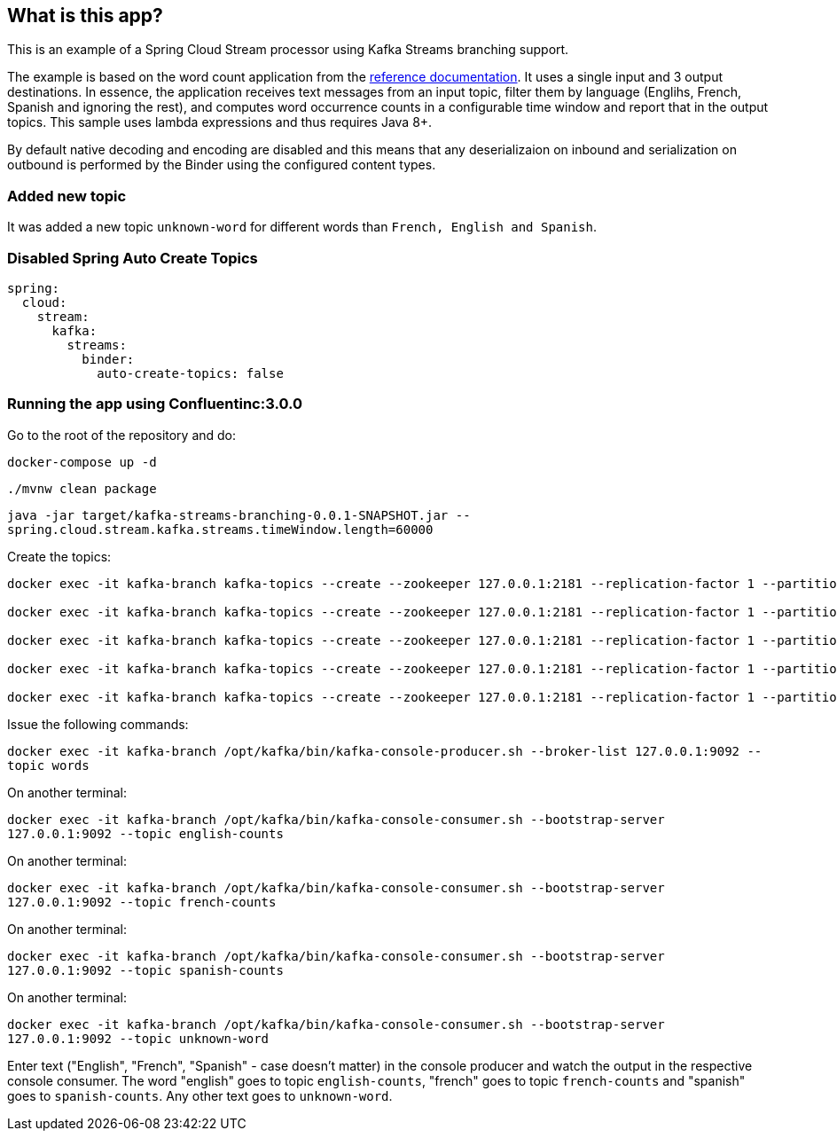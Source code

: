 == What is this app?

This is an example of a Spring Cloud Stream processor using Kafka Streams branching support.

The example is based on the word count application from the https://github.com/confluentinc/examples/blob/3.2.x/kafka-streams/src/main/java/io/confluent/examples/streams/WordCountLambdaExample.java[reference documentation].
It uses a single input and 3 output destinations.
In essence, the application receives text messages from an input topic, filter them by language (Englihs, French, Spanish and ignoring the rest), and computes word occurrence counts in a configurable time window and report that in the output topics.
This sample uses lambda expressions and thus requires Java 8+.

By default native decoding and encoding are disabled and this means that any deserializaion on inbound and serialization on outbound is performed by the Binder using the configured content types.

=== Added new topic

It was added a new topic `unknown-word` for different words than `French, English and Spanish`.

=== Disabled Spring Auto Create Topics
```
spring:
  cloud:
    stream:
      kafka:
        streams:
          binder:
            auto-create-topics: false
```

=== Running the app using Confluentinc:3.0.0

Go to the root of the repository and do:

`docker-compose up -d`

`./mvnw clean package`

`java -jar target/kafka-streams-branching-0.0.1-SNAPSHOT.jar --spring.cloud.stream.kafka.streams.timeWindow.length=60000`

Create the topics:

```
docker exec -it kafka-branch kafka-topics --create --zookeeper 127.0.0.1:2181 --replication-factor 1 --partitions 1 --topic words

docker exec -it kafka-branch kafka-topics --create --zookeeper 127.0.0.1:2181 --replication-factor 1 --partitions 1 --topic english-counts

docker exec -it kafka-branch kafka-topics --create --zookeeper 127.0.0.1:2181 --replication-factor 1 --partitions 1 --topic french-counts

docker exec -it kafka-branch kafka-topics --create --zookeeper 127.0.0.1:2181 --replication-factor 1 --partitions 1 --topic spanish-counts

docker exec -it kafka-branch kafka-topics --create --zookeeper 127.0.0.1:2181 --replication-factor 1 --partitions 1 --topic unknown-word
```

Issue the following commands:

`docker exec -it kafka-branch /opt/kafka/bin/kafka-console-producer.sh --broker-list 127.0.0.1:9092 --topic words`

On another terminal:

`docker exec -it kafka-branch /opt/kafka/bin/kafka-console-consumer.sh --bootstrap-server 127.0.0.1:9092 --topic english-counts`

On another terminal:

`docker exec -it kafka-branch /opt/kafka/bin/kafka-console-consumer.sh --bootstrap-server 127.0.0.1:9092 --topic french-counts`

On another terminal:

`docker exec -it kafka-branch /opt/kafka/bin/kafka-console-consumer.sh --bootstrap-server 127.0.0.1:9092 --topic spanish-counts`

On another terminal:

`docker exec -it kafka-branch /opt/kafka/bin/kafka-console-consumer.sh --bootstrap-server 127.0.0.1:9092 --topic unknown-word`

Enter text ("English", "French", "Spanish" - case doesn't matter) in the console producer and watch the output in the respective console consumer.
The word "english" goes to topic `english-counts`, "french" goes to topic `french-counts` and "spanish" goes to `spanish-counts`.
Any other text goes to `unknown-word`.

